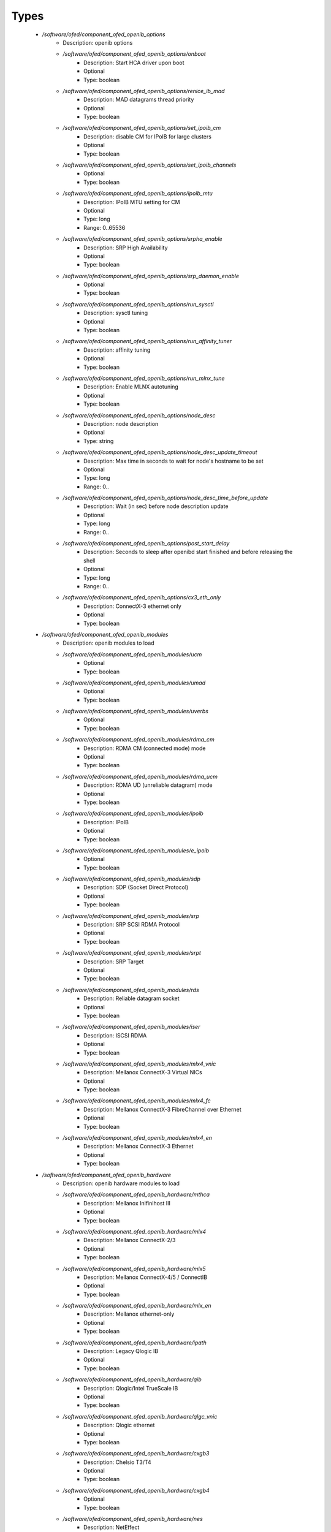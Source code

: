 
Types
-----

 - `/software/ofed/component_ofed_openib_options`
    - Description: openib options
    - `/software/ofed/component_ofed_openib_options/onboot`
        - Description: Start HCA driver upon boot
        - Optional
        - Type: boolean
    - `/software/ofed/component_ofed_openib_options/renice_ib_mad`
        - Description: MAD datagrams thread priority
        - Optional
        - Type: boolean
    - `/software/ofed/component_ofed_openib_options/set_ipoib_cm`
        - Description: disable CM for IPoIB for large clusters
        - Optional
        - Type: boolean
    - `/software/ofed/component_ofed_openib_options/set_ipoib_channels`
        - Optional
        - Type: boolean
    - `/software/ofed/component_ofed_openib_options/ipoib_mtu`
        - Description: IPoIB MTU setting for CM
        - Optional
        - Type: long
        - Range: 0..65536
    - `/software/ofed/component_ofed_openib_options/srpha_enable`
        - Description: SRP High Availability
        - Optional
        - Type: boolean
    - `/software/ofed/component_ofed_openib_options/srp_daemon_enable`
        - Optional
        - Type: boolean
    - `/software/ofed/component_ofed_openib_options/run_sysctl`
        - Description: sysctl tuning
        - Optional
        - Type: boolean
    - `/software/ofed/component_ofed_openib_options/run_affinity_tuner`
        - Description: affinity tuning
        - Optional
        - Type: boolean
    - `/software/ofed/component_ofed_openib_options/run_mlnx_tune`
        - Description: Enable MLNX autotuning
        - Optional
        - Type: boolean
    - `/software/ofed/component_ofed_openib_options/node_desc`
        - Description: node description
        - Optional
        - Type: string
    - `/software/ofed/component_ofed_openib_options/node_desc_update_timeout`
        - Description: Max time in seconds to wait for node's hostname to be set
        - Optional
        - Type: long
        - Range: 0..
    - `/software/ofed/component_ofed_openib_options/node_desc_time_before_update`
        - Description: Wait (in sec) before node description update
        - Optional
        - Type: long
        - Range: 0..
    - `/software/ofed/component_ofed_openib_options/post_start_delay`
        - Description: Seconds to sleep after openibd start finished and before releasing the shell
        - Optional
        - Type: long
        - Range: 0..
    - `/software/ofed/component_ofed_openib_options/cx3_eth_only`
        - Description: ConnectX-3 ethernet only
        - Optional
        - Type: boolean
 - `/software/ofed/component_ofed_openib_modules`
    - Description: openib modules to load
    - `/software/ofed/component_ofed_openib_modules/ucm`
        - Optional
        - Type: boolean
    - `/software/ofed/component_ofed_openib_modules/umad`
        - Optional
        - Type: boolean
    - `/software/ofed/component_ofed_openib_modules/uverbs`
        - Optional
        - Type: boolean
    - `/software/ofed/component_ofed_openib_modules/rdma_cm`
        - Description: RDMA CM (connected mode) mode
        - Optional
        - Type: boolean
    - `/software/ofed/component_ofed_openib_modules/rdma_ucm`
        - Description: RDMA UD (unreliable datagram) mode
        - Optional
        - Type: boolean
    - `/software/ofed/component_ofed_openib_modules/ipoib`
        - Description: IPoIB
        - Optional
        - Type: boolean
    - `/software/ofed/component_ofed_openib_modules/e_ipoib`
        - Optional
        - Type: boolean
    - `/software/ofed/component_ofed_openib_modules/sdp`
        - Description: SDP (Socket Direct Protocol)
        - Optional
        - Type: boolean
    - `/software/ofed/component_ofed_openib_modules/srp`
        - Description: SRP SCSI RDMA Protocol
        - Optional
        - Type: boolean
    - `/software/ofed/component_ofed_openib_modules/srpt`
        - Description: SRP Target
        - Optional
        - Type: boolean
    - `/software/ofed/component_ofed_openib_modules/rds`
        - Description: Reliable datagram socket
        - Optional
        - Type: boolean
    - `/software/ofed/component_ofed_openib_modules/iser`
        - Description: ISCSI RDMA
        - Optional
        - Type: boolean
    - `/software/ofed/component_ofed_openib_modules/mlx4_vnic`
        - Description: Mellanox ConnectX-3 Virtual NICs
        - Optional
        - Type: boolean
    - `/software/ofed/component_ofed_openib_modules/mlx4_fc`
        - Description: Mellanox ConnectX-3 FibreChannel over Ethernet
        - Optional
        - Type: boolean
    - `/software/ofed/component_ofed_openib_modules/mlx4_en`
        - Description: Mellanox ConnectX-3 Ethernet
        - Optional
        - Type: boolean
 - `/software/ofed/component_ofed_openib_hardware`
    - Description: openib hardware modules to load
    - `/software/ofed/component_ofed_openib_hardware/mthca`
        - Description: Mellanox Inifinihost III
        - Optional
        - Type: boolean
    - `/software/ofed/component_ofed_openib_hardware/mlx4`
        - Description: Mellanox ConnectX-2/3
        - Optional
        - Type: boolean
    - `/software/ofed/component_ofed_openib_hardware/mlx5`
        - Description: Mellanox ConnectX-4/5 / ConnectIB
        - Optional
        - Type: boolean
    - `/software/ofed/component_ofed_openib_hardware/mlx_en`
        - Description: Mellanox ethernet-only
        - Optional
        - Type: boolean
    - `/software/ofed/component_ofed_openib_hardware/ipath`
        - Description: Legacy Qlogic IB
        - Optional
        - Type: boolean
    - `/software/ofed/component_ofed_openib_hardware/qib`
        - Description: Qlogic/Intel TrueScale IB
        - Optional
        - Type: boolean
    - `/software/ofed/component_ofed_openib_hardware/qlgc_vnic`
        - Description: Qlogic ethernet
        - Optional
        - Type: boolean
    - `/software/ofed/component_ofed_openib_hardware/cxgb3`
        - Description: Chelsio T3/T4
        - Optional
        - Type: boolean
    - `/software/ofed/component_ofed_openib_hardware/cxgb4`
        - Optional
        - Type: boolean
    - `/software/ofed/component_ofed_openib_hardware/nes`
        - Description: NetEffect
        - Optional
        - Type: boolean
 - `/software/ofed/component_ofed_openib`
    - Description: openib configuration
    - `/software/ofed/component_ofed_openib/config`
        - Description: location of openibd config file
        - Optional
        - Type: string
    - `/software/ofed/component_ofed_openib/options`
        - Optional
        - Type: component_ofed_openib_options
    - `/software/ofed/component_ofed_openib/modules`
        - Optional
        - Type: component_ofed_openib_modules
    - `/software/ofed/component_ofed_openib/hardware`
        - Optional
        - Type: component_ofed_openib_hardware
 - `/software/ofed/component_ofed_partition_property`
    - `/software/ofed/component_ofed_partition_property/guid`
        - Description: Port GUID
        - Optional
        - Type: string
    - `/software/ofed/component_ofed_partition_property/membership`
        - Optional
        - Type: string
 - `/software/ofed/component_ofed_partition`
    - Description: 
    Partition entry

    - `/software/ofed/component_ofed_partition/key`
        - Description: partition key (aka PKey); default is 32767/0x7fff.
      (partition keys are unique; first name is used by OpenSM for same keys)
        - Optional
        - Type: long
        - Range: 0..32767
    - `/software/ofed/component_ofed_partition/ipoib`
        - Description: support IPoiB in this partition
        - Optional
        - Type: boolean
    - `/software/ofed/component_ofed_partition/rate`
        - Description: Rate: e.g. 3 (10Gbps), 4 (20Gbps),...
        - Optional
        - Type: long
        - Range: 0..8
    - `/software/ofed/component_ofed_partition/mtu`
        - Description: MTU: e.g. 4 (2048 bytes), 5 (4096 bytes)
        - Optional
        - Type: long
        - Range: 0..5
    - `/software/ofed/component_ofed_partition/properties`
        - Description: Partition properties
        - Optional
        - Type: component_ofed_partition_property
 - `/software/ofed/component_ofed_opensm_config`
    - Description: 
    OpenSM configuration file. Get the defaults and annotation with 'opensm -c /tmp/opensm.conf'

    - `/software/ofed/component_ofed_opensm_config/virt_enabled`
        - Description: Virtualization support:
        0: Ignore Virtualization - No virtualization support
        1: Disable Virtualization - Disable virtualization on all Virtualization supporting ports
        2: Enable Virtualization - Enable virtualization on all Virtualization supporting ports
        - Optional
        - Type: long
        - Range: 0..2
    - `/software/ofed/component_ofed_opensm_config/virt_max_ports_in_process`
        - Description: Maximum number of ports to be processed simultaneously by Virtualization Manager
      (0 - process all pending ports)
        - Optional
        - Type: long
        - Range: 0..
    - `/software/ofed/component_ofed_opensm_config/virt_default_hop_limit`
        - Description: Default value for hop limit to be returned in path records where either the
      source or desitination are virtual ports
        - Optional
        - Type: long
        - Range: 0..
 - `/software/ofed/component_ofed_opensm`
    - Description: Subnet manager configuration
    - `/software/ofed/component_ofed_opensm/daemons`
        - Description: daemons to restart on configuration changes
        - Optional
        - Type: string
    - `/software/ofed/component_ofed_opensm/partitions`
        - Description: SM partitions configuration. Dict key is the partition name
        - Optional
        - Type: component_ofed_partition
    - `/software/ofed/component_ofed_opensm/names`
        - Description: Node name map configuration. Dict key is the GUID starting with 'x' (the 0 is prefixed automatically)
        - Optional
        - Type: string
    - `/software/ofed/component_ofed_opensm/config`
        - Description: configuration file
        - Optional
        - Type: component_ofed_opensm_config
 - `/software/ofed/ofed_component`
    - `/software/ofed/ofed_component/openib`
        - Optional
        - Type: component_ofed_openib
    - `/software/ofed/ofed_component/opensm`
        - Optional
        - Type: component_ofed_opensm
